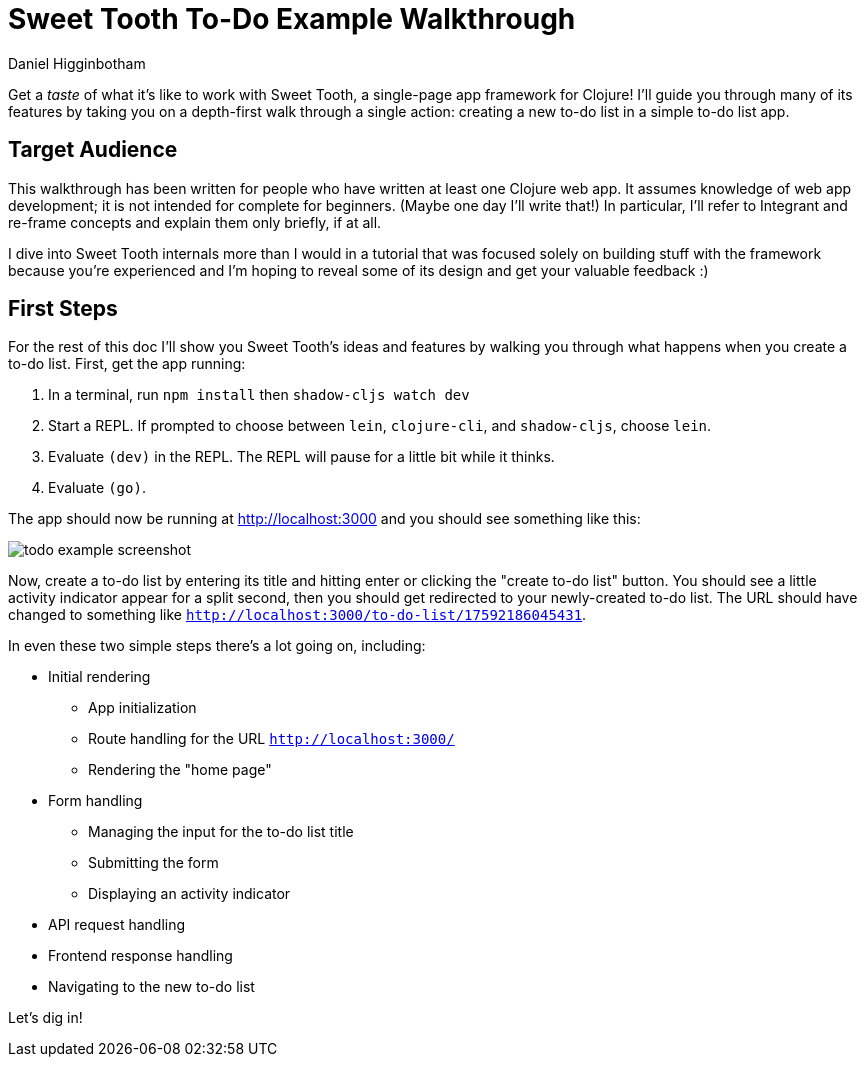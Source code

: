 = Sweet Tooth To-Do Example Walkthrough =
Daniel Higginbotham


Get a _taste_ of what it's like to work with Sweet Tooth, a single-page app
framework for Clojure! I'll guide you through many of its features by taking you
on a depth-first walk through a single action: creating a new to-do list in a
simple to-do list app.


== Target Audience ==
This walkthrough has been written for people who have written at least one
Clojure web app. It assumes knowledge of web app development; it is not intended
for complete for beginners. (Maybe one day I'll write that!) In particular, I'll
refer to Integrant and re-frame concepts and explain them only briefly, if at
all.

I dive into Sweet Tooth internals more than I would in a tutorial that was
focused solely on building stuff with the framework because you're experienced
and I'm hoping to reveal some of its design and get your valuable feedback :)


== First Steps ==
For the rest of this doc I'll show you Sweet Tooth's ideas and features by
walking you through what happens when you create a to-do list. First, get the
app running:

. In a terminal, run `npm install` then `shadow-cljs watch dev`
. Start a REPL. If prompted to choose between `lein`, `clojure-cli`, and
`shadow-cljs`, choose `lein`.
. Evaluate `(dev)` in the REPL. The REPL will pause for a little bit while it
thinks.
. Evaluate `(go)`.

The app should now be running at http://localhost:3000[http://localhost:3000] and you should see
something like this:

image::01-running.png[todo example screenshot]

Now, create a to-do list by entering its title and hitting enter or clicking the
"create to-do list" button. You should see a little activity indicator appear
for a split second, then you should get redirected to your newly-created to-do
list. The URL should have changed to something like
`http://localhost:3000/to-do-list/17592186045431`.

In even these two simple steps there's a lot going on, including:

* Initial rendering
** App initialization
** Route handling for the URL `http://localhost:3000/`
** Rendering the "home page"
* Form handling
** Managing the input for the to-do list title
** Submitting the form
** Displaying an activity indicator
* API request handling
* Frontend response handling
* Navigating to the new to-do list

Let's dig in!
